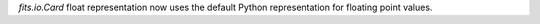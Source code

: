`fits.io.Card` float representation now uses the default Python representation
for floating point values.
